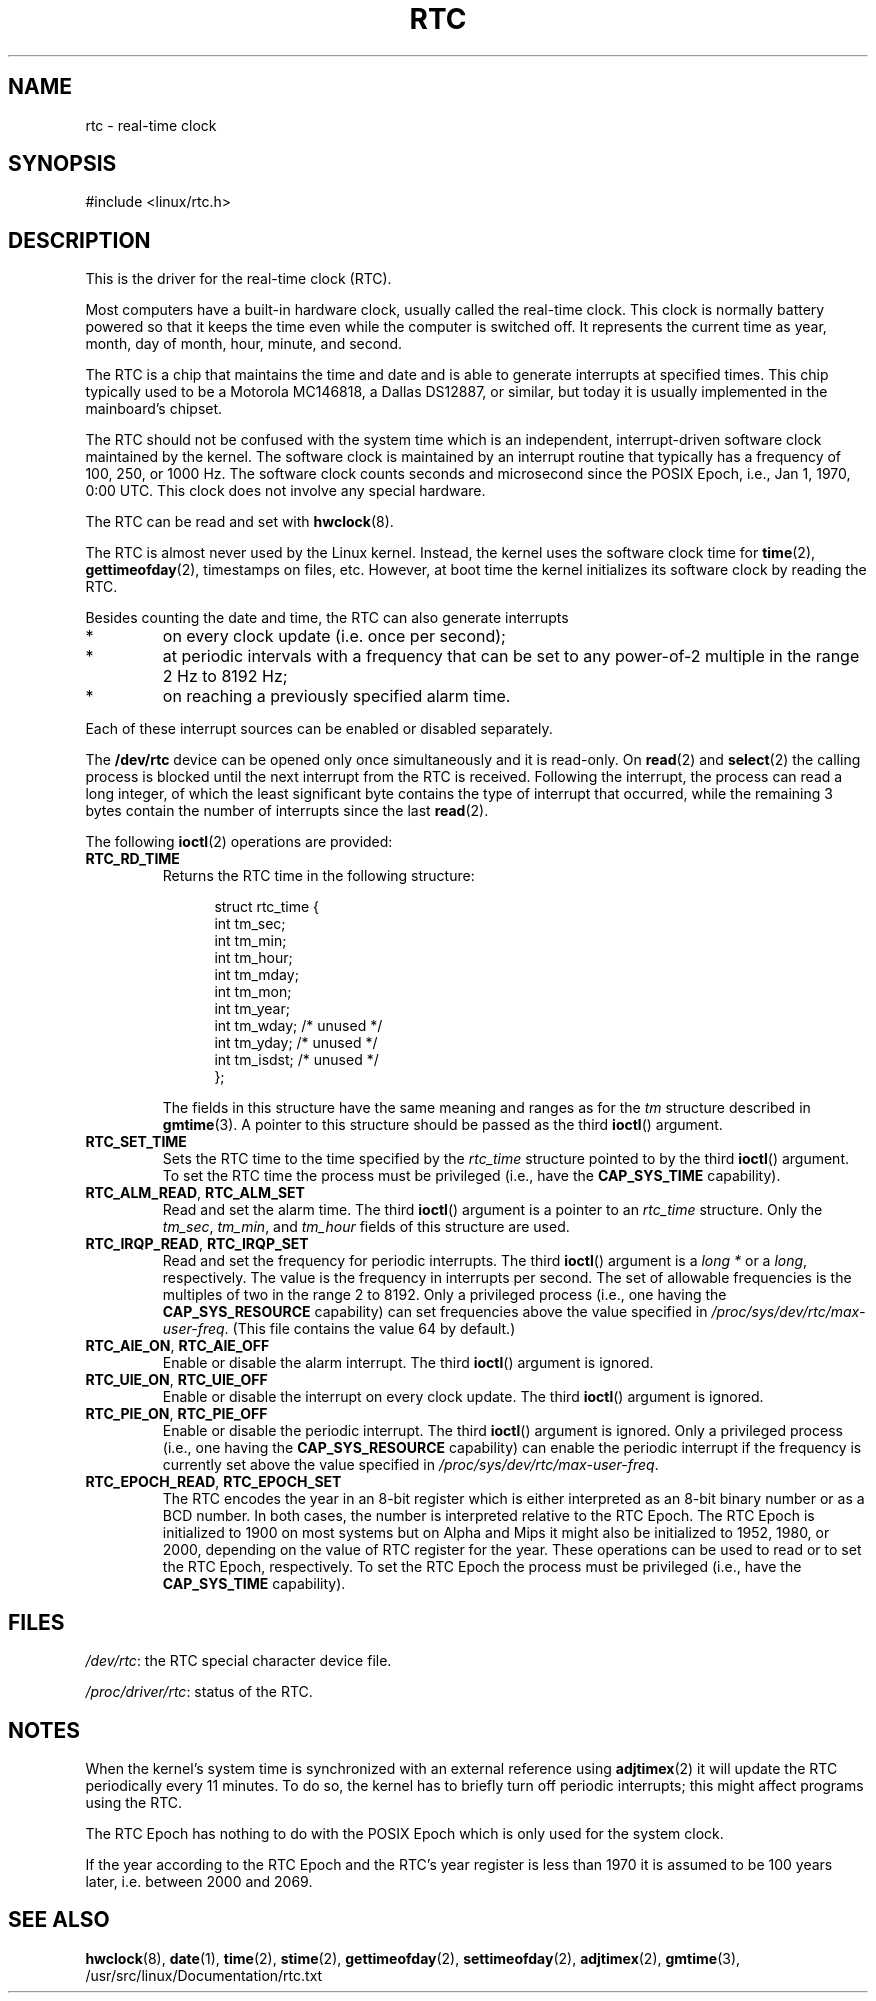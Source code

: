 .\" rtc.4
.\" Copyright 2002 Urs Thuermann (urs@isnogud.escape.de)
.\"
.\" This is free documentation; you can redistribute it and/or
.\" modify it under the terms of the GNU General Public License as
.\" published by the Free Software Foundation; either version 2 of
.\" the License, or (at your option) any later version.
.\"
.\" The GNU General Public License's references to "object code"
.\" and "executables" are to be interpreted as the output of any
.\" document formatting or typesetting system, including
.\" intermediate and printed output.
.\"
.\" This manual is distributed in the hope that it will be useful,
.\" but WITHOUT ANY WARRANTY; without even the implied warranty of
.\" MERCHANTABILITY or FITNESS FOR A PARTICULAR PURPOSE.  See the
.\" GNU General Public License for more details.
.\"
.\" You should have received a copy of the GNU General Public
.\" License along with this manual; if not, write to the Free
.\" Software Foundation, Inc., 59 Temple Place, Suite 330, Boston, MA 02111,
.\" USA.
.\"
.\" $Id: rtc.4,v 1.4 2005/12/05 17:19:49 urs Exp $
.\"
.\" 2006-02-08 Various additions by mtk
.\"
.TH RTC 4 "2005-12-05" "Linux" "Linux Programmer's Manual"
.SH NAME
rtc \- real-time clock
.SH SYNOPSIS
#include <linux/rtc.h>
.SH DESCRIPTION
This is the driver for the real-time clock (RTC).  

Most computers have a built-in hardware clock, usually called the
real-time clock.  
This clock is normally battery powered so
that it keeps the time even while the computer is switched off.  
It represents the current time as year, month, day of month, hour,
minute, and second.

The RTC is a chip that maintains the time and date and is able to
generate interrupts at specified times.  This chip typically used to
be a Motorola MC146818, a Dallas DS12887, or similar,
but today it is usually implemented in the mainboard's chipset.

The RTC should not be confused with the system time which is an
independent, interrupt-driven software clock maintained by the kernel.
The software clock is maintained by an interrupt routine that
typically has a frequency of 100, 250, or 1000 Hz.
The software clock counts seconds and microsecond since the POSIX
Epoch, i.e., Jan 1, 1970, 0:00 UTC.
This clock does not involve any special hardware.

The RTC can be read and set with
.BR hwclock (8).

The RTC is almost never used by the Linux kernel.  Instead,
the kernel uses the software clock time for
.BR time (2),
.BR gettimeofday (2),
timestamps on files, etc.
However, at boot time the kernel initializes its software clock by 
reading the RTC.

Besides counting the date and time, the RTC can also generate
interrupts
.IP *
on every clock update (i.e. once per second);
.IP *
at periodic intervals with a frequency that can be set to
any power-of-2 multiple in the range 2 Hz to 8192 Hz;
.IP *
on reaching a previously specified alarm time.
.PP
Each of these interrupt sources can be enabled or disabled separately.

The
.B /dev/rtc
device can be opened only once simultaneously and it is read-only.  On
.BR read (2)
and
.BR select (2)
the calling process is blocked until the next interrupt from the RTC
is received.
Following the interrupt, the process can read a long integer, of which
the least significant byte contains the type of interrupt that occurred,
while the remaining 3 bytes contain the number of interrupts since the
last
.BR read (2).

The following 
.BR ioctl (2)
operations are provided:
.TP
.B RTC_RD_TIME
Returns the RTC time in the following structure:
.PP
.RS
.in +0.5i
.nf
struct rtc_time {
    int tm_sec;
    int tm_min;
    int tm_hour;
    int tm_mday;
    int tm_mon;
    int tm_year;
    int tm_wday;     /* unused */
    int tm_yday;     /* unused */
    int tm_isdst;    /* unused */
};
.fi
.in -0.5i
.RE
.IP
The fields in this structure have the same meaning and ranges as for the
.I tm
structure described in
.BR gmtime (3).
A pointer to this structure should be passed as the third
.BR ioctl ()
argument.
.TP
.B RTC_SET_TIME
Sets the RTC time to the time specified by the 
.I rtc_time
structure pointed to by the third 
.BR ioctl ()
argument.
To set the
RTC time the process must be privileged (i.e., have the
.B CAP_SYS_TIME
capability).
.TP
.BR RTC_ALM_READ ", " RTC_ALM_SET
Read and set the alarm time.  
The third \fBioctl\fP() argument is a pointer to an
.I rtc_time 
structure.  
Only the 
.IR tm_sec ,
.IR tm_min ,
and
.IR tm_hour
fields of this structure are used.
.TP
.BR RTC_IRQP_READ ", " RTC_IRQP_SET
Read and set the frequency for periodic interrupts.  
The third \fBioctl\fP() argument is a
.I "long\ *"
or a 
.IR long , 
respectively.
The value is the frequency in interrupts per second.  
The set of allowable frequencies is the multiples of two 
in the range 2 to 8192.
Only a privileged process (i.e., one having the
.B CAP_SYS_RESOURCE
capability) can set frequencies above the value specified in
.IR /proc/sys/dev/rtc/max-user-freq .
(This file contains the value 64 by default.)
.TP
.BR RTC_AIE_ON ", " RTC_AIE_OFF
Enable or disable the alarm interrupt.
The third \fBioctl\fP() argument is ignored.
.TP
.BR RTC_UIE_ON ", " RTC_UIE_OFF
Enable or disable the interrupt on every clock update.  
The third \fBioctl\fP() argument is ignored.
.TP
.BR RTC_PIE_ON ", " RTC_PIE_OFF
Enable or disable the periodic interrupt.  
The third \fBioctl\fP() argument is ignored.
Only a privileged process (i.e., one having the
.B CAP_SYS_RESOURCE
capability) can enable the periodic interrupt if the frequency is 
currently set above the value specified in
.IR /proc/sys/dev/rtc/max-user-freq .
.TP
.BR RTC_EPOCH_READ ", " RTC_EPOCH_SET
The RTC encodes the year in an 8-bit register which is either
interpreted as an 8-bit binary number or as a BCD number.  
In both cases,
the number is interpreted relative to the RTC Epoch.  
The RTC Epoch is
initialized to 1900 on most systems but on Alpha and Mips it might
also be initialized to 1952, 1980, or 2000, depending on the value of
RTC register for the year.  
These operations can be used to read or to set the RTC Epoch, respectively.
To set the RTC Epoch the process must be privileged (i.e., have the
.B CAP_SYS_TIME
capability).
.SH FILES
.IR /dev/rtc : 
the RTC special character device file.

.IR /proc/driver/rtc : 
status of the RTC.
.SH NOTES
When the kernel's system time is synchronized with an external
reference using
.BR adjtimex (2)
it will update the RTC periodically every 11 minutes.  To
do so, the kernel has to briefly turn off periodic interrupts;
this might affect programs using the RTC.

The RTC Epoch has nothing to do with the POSIX Epoch which is only
used for the system clock.

If the year according to the RTC Epoch and the RTC's year register is
less than 1970 it is assumed to be 100 years later, i.e. between 2000
and 2069.
.SH "SEE ALSO"
.BR hwclock (8),
.BR date (1),
.BR time (2),
.BR stime (2),
.BR gettimeofday (2),
.BR settimeofday (2),
.BR adjtimex (2),
.BR gmtime (3),
/usr/src/linux/Documentation/rtc.txt

